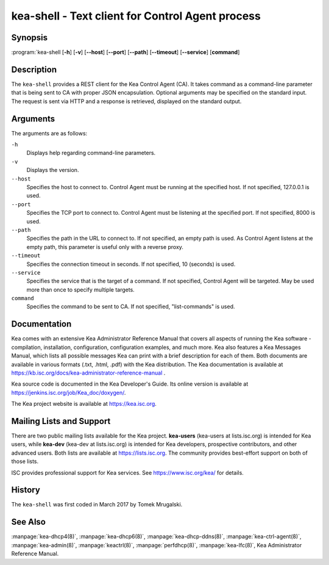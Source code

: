 ..
   Copyright (C) Internet Systems Consortium, Inc. ("ISC")

   This Source Code Form is subject to the terms of the Mozilla Public
   License, v. 2.0. If a copy of the MPL was not distributed with this
   file, You can obtain one at http://mozilla.org/MPL/2.0/.

   See the COPYRIGHT file distributed with this work for additional
   information regarding copyright ownership.

.. highlight: console

.. kea-shell:

kea-shell - Text client for Control Agent process
-------------------------------------------------

Synopsis
~~~~~~~~

:program:`kea-shell [**-h**] [**-v**] [**--host**] [**--port**] [**--path**] [**--timeout**] [**--service**] [**command**]

Description
~~~~~~~~~~~

The ``kea-shell`` provides a REST client for the Kea Control Agent (CA).
It takes command as a command-line parameter that is being sent to CA
with proper JSON encapsulation. Optional arguments may be specified on
the standard input. The request is sent via HTTP and a response is
retrieved, displayed on the standard output.

Arguments
~~~~~~~~~

The arguments are as follows:

``-h``
   Displays help regarding command-line parameters.

``-v``
   Displays the version.

``--host``
   Specifies the host to connect to. Control Agent must be running at the
   specified host. If not specified, 127.0.0.1 is used.

``--port``
   Specifies the TCP port to connect to. Control Agent must be listening
   at the specified port. If not specified, 8000 is used.

``--path``
   Specifies the path in the URL to connect to. If not specified, an empty
   path is used. As Control Agent listens at the empty path, this
   parameter is useful only with a reverse proxy.

``--timeout``
   Specifies the connection timeout in seconds. If not specified, 10
   (seconds) is used.

``--service``
   Specifies the service that is the target of a command. If not
   specified, Control Agent will be targeted. May be used more than once
   to specify multiple targets.

``command``
   Specifies the command to be sent to CA. If not specified,
   "list-commands" is used.

Documentation
~~~~~~~~~~~~~

Kea comes with an extensive Kea Administrator Reference Manual that covers
all aspects of running the Kea software - compilation, installation,
configuration, configuration examples, and much more. Kea also features a
Kea Messages Manual, which lists all possible messages Kea can print
with a brief description for each of them. Both documents are
available in various formats (.txt, .html, .pdf) with the Kea
distribution. The Kea documentation is available at
https://kb.isc.org/docs/kea-administrator-reference-manual .

Kea source code is documented in the Kea Developer's Guide. Its online
version is available at https://jenkins.isc.org/job/Kea_doc/doxygen/.

The Kea project website is available at https://kea.isc.org.

Mailing Lists and Support
~~~~~~~~~~~~~~~~~~~~~~~~~

There are two public mailing lists available for the Kea project. **kea-users**
(kea-users at lists.isc.org) is intended for Kea users, while **kea-dev**
(kea-dev at lists.isc.org) is intended for Kea developers, prospective
contributors, and other advanced users. Both lists are available at
https://lists.isc.org. The community provides best-effort support
on both of those lists.

ISC provides professional support for Kea services. See
https://www.isc.org/kea/ for details.

History
~~~~~~~

The ``kea-shell`` was first coded in March 2017 by Tomek Mrugalski.

See Also
~~~~~~~~

:manpage:`kea-dhcp4(8)`, :manpage:`kea-dhcp6(8)`, :manpage:`kea-dhcp-ddns(8)`,
:manpage:`kea-ctrl-agent(8)`, :manpage:`kea-admin(8)`, :manpage:`keactrl(8)`,
:manpage:`perfdhcp(8)`, :manpage:`kea-lfc(8)`, Kea Administrator Reference Manual.
